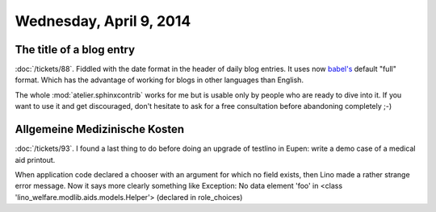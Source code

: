 ========================
Wednesday, April 9, 2014
========================

The title of a blog entry
-------------------------

:doc:`/tickets/88`.
Fiddled with the date format in the header of daily blog entries.  It
uses now `babel's
<http://babel.edgewall.org/wiki/Documentation/dates.html>`_ default
"full" format. Which has the advantage of working for blogs in other
languages than English. 

The whole :mod:`atelier.sphinxcontrib` works for me but is usable only
by people who are ready to dive into it. If you want to use it and get
discouraged, don't hesitate to ask for a free consultation before
abandoning completely ;-)



Allgemeine Medizinische Kosten
------------------------------

:doc:`/tickets/93`.  I found a last thing to do before doing an
upgrade of testlino in Eupen: write a demo case of a medical aid
printout.

When application code declared a chooser with an argument for which no
field exists, then Lino made a rather strange error message.  Now it
says more clearly something like Exception: No data element 'foo' in
<class 'lino_welfare.modlib.aids.models.Helper'> (declared in
role_choices)
